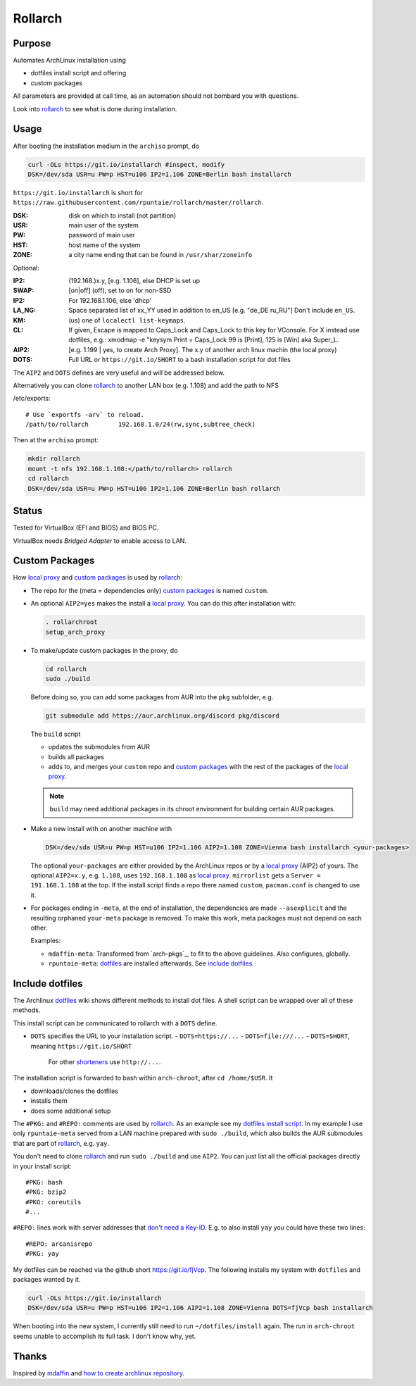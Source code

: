 ********
Rollarch
********

Purpose
=======

Automates ArchLinux installation using

- dotfiles install script and offering
- custom packages

All parameters are provided at call time,
as an automation should not bombard you with questions.

Look into `rollarch`_ to see what is done during installation.

Usage
=====

After booting the installation medium in the ``archiso`` prompt, do

.. code:: sh

    curl -OLs https://git.io/installarch #inspect, modify
    DSK=/dev/sda USR=u PW=p HST=u106 IP2=1.106 ZONE=Berlin bash installarch

``https://git.io/installarch`` is short for
``https://raw.githubusercontent.com/rpuntaie/rollarch/master/rollarch``.

:DSK: disk on which to install (not partition)
:USR: main user of the system
:PW: password of main user
:HST: host name of the system
:ZONE: a city name ending that can be found in ``/usr/shar/zoneinfo``

Optional:

:IP2: (192.168.)x.y, [e.g. 1.106], else DHCP is set up
:SWAP: [on|off] (off), set to ``on`` for non-SSD
:IP2:  For 192.168.1.106, else 'dhcp'
:LA_NG: Space separated list of xx_YY used in addition to en_US [e.g. "de_DE ru_RU"]
        Don't include ``en_US``.
:KM: (us) one of ``localectl list-keymaps``.
:CL: If given, Escape is mapped to Caps_Lock and Caps_Lock to this key for VConsole.
     For X instead use dotfiles, e.g.: xmodmap -e "keysym Print = Caps_Lock
     99 is [Print], 125 is [Win] aka Super_L.
:AIP2: [e.g. 1.199 | yes, to create Arch Proxy].
       The x.y of another arch linux machin (the local proxy)
:DOTS: Full URL or ``https://git.io/SHORT`` to a bash installation script for dot files

The ``AIP2`` and ``DOTS`` defines are very useful and will be addressed below.

Alternatively you can clone `rollarch`_ to another LAN box (e.g. 1.108) and add the path to NFS

/etc/exports::

   # Use `exportfs -arv` to reload.
   /path/to/rollarch	    192.168.1.0/24(rw,sync,subtree_check)

Then at the ``archiso`` prompt:

.. code:: sh

    mkdir rollarch
    mount -t nfs 192.168.1.108:</path/to/rollarch> rollarch
    cd rollarch
    DSK=/dev/sda USR=u PW=p HST=u106 IP2=1.106 ZONE=Berlin bash rollarch


Status
======

Tested for VirtualBox (EFI and BIOS) and BIOS PC.

VirtualBox needs *Bridged Adapter* to enable access to LAN.


Custom Packages
===============

How `local proxy`_ and `custom packages`_ is used by `rollarch`_:

- The repo for the (meta = dependencies only) `custom packages`_ is named ``custom``.

- An optional ``AIP2=yes`` makes the install a `local proxy`_.
  You can do this after installation with:

  .. code:: sh

    . rollarchroot
    setup_arch_proxy

- To make/update custom packages in the proxy, do

  .. code:: sh

    cd rollarch
    sudo ./build

  Before doing so,
  you can add some packages from AUR into the ``pkg`` subfolder, e.g.

  .. code:: sh

     git submodule add https://aur.archlinux.org/discord pkg/discord

  The ``build`` script

  - updates the submodules from AUR
  - builds all packages
  - adds to, and merges your ``custom`` repo and `custom packages`_
    with the rest of the packages of the `local proxy`_.

  .. note:: ``build`` may need additional packages in its chroot environment for building certain AUR packages.

- Make a new install with on another machine with

  .. code:: sh

      DSK=/dev/sda USR=u PW=p HST=u106 IP2=1.106 AIP2=1.108 ZONE=Vienna bash installarch <your-packages>

  The optional ``your-packages`` are either provided by the ArchLinux repos or by a `local proxy`_ (AIP2) of yours.
  The optional ``AIP2=x.y``, e.g. ``1.108``, uses ``192.168.1.108`` as `local proxy`_.
  ``mirrorlist`` gets a ``Server = 191.168.1.108`` at the top.
  If the install script finds a repo there named ``custom``, ``pacman.conf`` is changed to use it.

- For packages ending in ``-meta``, at the end of installation,
  the dependencies are made ``--asexplicit`` and the resulting orphaned ``your-meta`` package is removed.
  To make this work, meta packages must not depend on each other.

  Examples:

  - ``mdaffin-meta``: Transformed from `arch-pkgs`_, to fit to the above guidelines. Also configures, globally.
  - ``rpuntaie-meta``: `dotfiles`_ are installed afterwards. See `include dotfiles`_.

Include dotfiles
================

The Archlinux `dotfiles`_ wiki shows different methods to install dot files.
A shell script can be wrapped over all of these methods.

This install script can be communicated to rollarch with a ``DOTS`` define.

- ``DOTS`` specifies the URL to your installation script.
  - ``DOTS=https://...``
  - ``DOTS=file:///...``
  - ``DOTS=SHORT``, meaning ``https://git.io/SHORT``
    For other `shorteners <https://bit.do/list-of-url-shorteners.php>`__ use ``http://...``.

The installation script is forwarded to bash within ``arch-chroot``, after ``cd /home/$USR``.
It

- downloads/clones the dotfiles
- installs them
- does some additional setup


The ``#PKG:`` and ``#REPO:`` comments are used by `rollarch`_.
As an example see my
`dotfiles install script <https://github.com/rpuntaie/dotfiles/blob/desktop/install>`__.
In my example I use only ``rpuntaie-meta`` served from a LAN machine prepared with ``sudo ./build``,
which also builds the AUR submodules that are part of `rollarch`_, e.g. ``yay``.

You don't need to clone `rollarch`_ and run ``sudo ./build`` and use ``AIP2``.
You can just list all the official packages directly in your install script::

        #PKG: bash
        #PKG: bzip2
        #PKG: coreutils
        #...

``#REPO:`` lines work with server addresses that
`don't need a Key-ID <https://wiki.archlinux.org/index.php/Unofficial_user_repositories>`__.
E.g. to also install ``yay`` you could have these two lines::

        #REPO: arcanisrepo
        #PKG: yay

My dotfiles can be reached via the github short https://git.io/fjVcp.
The following installs my system with ``dotfiles`` and packages wanted by it.

.. code:: sh

    curl -OLs https://git.io/installarch
    DSK=/dev/sda USR=u PW=p HST=u106 IP2=1.106 AIP2=1.108 ZONE=Vienna DOTS=fjVcp bash installarch

When booting into the new system, I currently still need to run ``~/dotfiles/install`` again.
The run in ``arch-chroot`` seems unable to accomplish its full task. I don't know why, yet.

Thanks
======

Inspired by `mdaffin`_ and
`how to create archlinux repository <https://fusion809.github.io/how-to-create-archlinux-repository/>`__.


.. _`mdaffin`: https://github.com/mdaffin/arch-pkgs
.. _`local proxy`: https://wiki.archlinux.org/index.php/Pacman/Tips_and_tricks#Network_shared_pacman_cache
.. _`custom packages`: https://wiki.archlinux.org/index.php/Pacman/Tips_and_tricks#Custom_local_repository
.. _`dotfiles`: https://wiki.archlinux.org/index.php/Dotfiles
.. _`rollarch`: https://github.com/rpuntaie/rollarch/blob/master/rollarch




